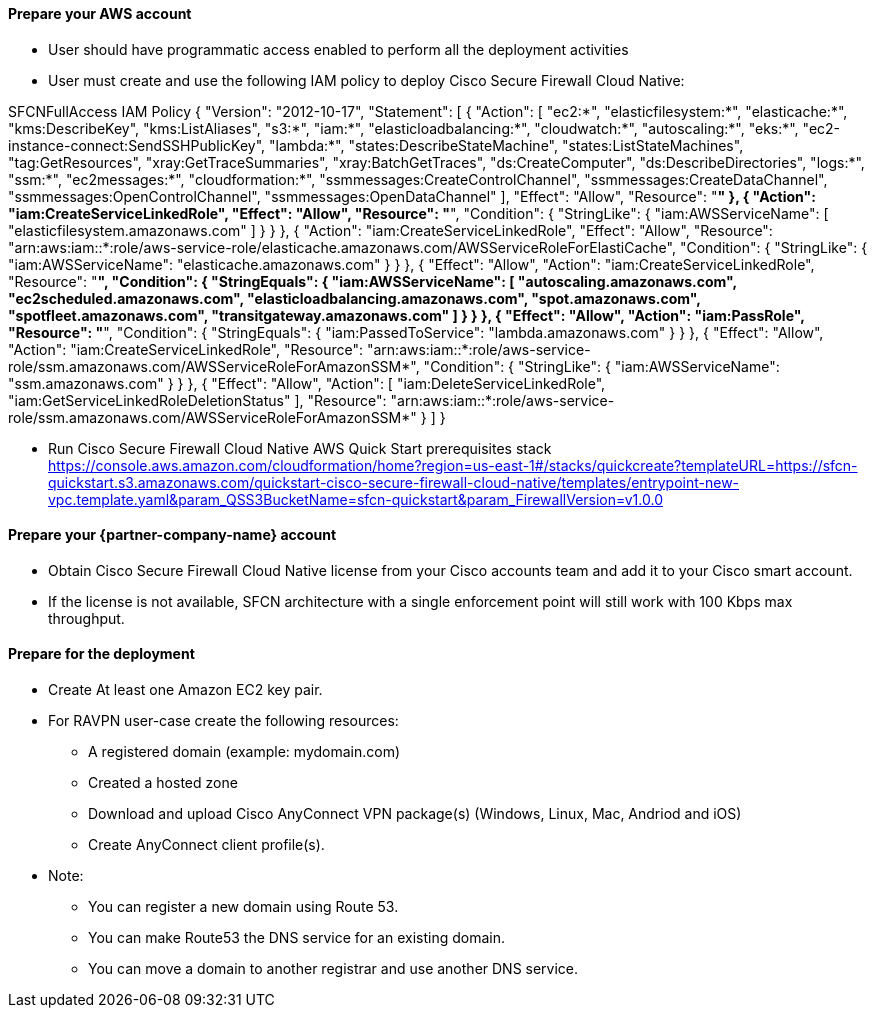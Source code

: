 // If no preperation is required, remove all content from here

==== Prepare your AWS account

* User should have programmatic access enabled to perform all the deployment activities
* User must create and use the following IAM policy to deploy Cisco Secure Firewall Cloud Native: 

SFCNFullAccess IAM Policy
  {
      "Version": "2012-10-17",
      "Statement": [
          {
              "Action": [
                  "ec2:*",
                  "elasticfilesystem:*",
                  "elasticache:*",
                  "kms:DescribeKey",
                  "kms:ListAliases",
                  "s3:*",
                  "iam:*",
                  "elasticloadbalancing:*",
                  "cloudwatch:*",
                  "autoscaling:*",
                  "eks:*",
                  "ec2-instance-connect:SendSSHPublicKey",
                  "lambda:*",
                  "states:DescribeStateMachine",
                  "states:ListStateMachines",
                  "tag:GetResources",
                  "xray:GetTraceSummaries",
                  "xray:BatchGetTraces",
                  "ds:CreateComputer",
                  "ds:DescribeDirectories",
                  "logs:*",
                  "ssm:*",
                  "ec2messages:*",
                  "cloudformation:*",
                  "ssmmessages:CreateControlChannel",
                  "ssmmessages:CreateDataChannel",
                  "ssmmessages:OpenControlChannel",
                  "ssmmessages:OpenDataChannel"
              ],
              "Effect": "Allow",
              "Resource": "*"
          },
          {
              "Action": "iam:CreateServiceLinkedRole",
              "Effect": "Allow",
              "Resource": "*",
              "Condition": {
                  "StringLike": {
                      "iam:AWSServiceName": [
                          "elasticfilesystem.amazonaws.com"
                      ]
                  }
              }
          },
          {
              "Action": "iam:CreateServiceLinkedRole",
              "Effect": "Allow",
              "Resource": "arn:aws:iam::*:role/aws-service-role/elasticache.amazonaws.com/AWSServiceRoleForElastiCache",
              "Condition": {
                  "StringLike": {
                      "iam:AWSServiceName": "elasticache.amazonaws.com"
                  }
              }
          },
          {
              "Effect": "Allow",
              "Action": "iam:CreateServiceLinkedRole",
              "Resource": "*",
              "Condition": {
                  "StringEquals": {
                      "iam:AWSServiceName": [
                          "autoscaling.amazonaws.com",
                          "ec2scheduled.amazonaws.com",
                          "elasticloadbalancing.amazonaws.com",
                          "spot.amazonaws.com",
                          "spotfleet.amazonaws.com",
                          "transitgateway.amazonaws.com"
                      ]
                  }
              }
          },
          {
              "Effect": "Allow",
              "Action": "iam:PassRole",
              "Resource": "*",
              "Condition": {
                  "StringEquals": {
                      "iam:PassedToService": "lambda.amazonaws.com"
                  }
              }
          },
          {
              "Effect": "Allow",
              "Action": "iam:CreateServiceLinkedRole",
              "Resource": "arn:aws:iam::*:role/aws-service-role/ssm.amazonaws.com/AWSServiceRoleForAmazonSSM*",
              "Condition": {
                  "StringLike": {
                      "iam:AWSServiceName": "ssm.amazonaws.com"
                  }
              }
          },
          {
              "Effect": "Allow",
              "Action": [
                  "iam:DeleteServiceLinkedRole",
                  "iam:GetServiceLinkedRoleDeletionStatus"
              ],
              "Resource": "arn:aws:iam::*:role/aws-service-role/ssm.amazonaws.com/AWSServiceRoleForAmazonSSM*"
          }
      ]
  }

* Run Cisco Secure Firewall Cloud Native AWS Quick Start prerequisites stack 
https://console.aws.amazon.com/cloudformation/home?region=us-east-1#/stacks/quickcreate?templateURL=https://sfcn-quickstart.s3.amazonaws.com/quickstart-cisco-secure-firewall-cloud-native/templates/entrypoint-new-vpc.template.yaml&param_QSS3BucketName=sfcn-quickstart&param_FirewallVersion=v1.0.0

==== Prepare your {partner-company-name} account

* Obtain Cisco Secure Firewall Cloud Native license from your Cisco accounts team and add it to your Cisco smart account.
* If the license is not available, SFCN architecture with a single enforcement point will still work with 100 Kbps max throughput. 

==== Prepare for the deployment

* Create At least one Amazon EC2 key pair.
* For RAVPN user-case create the following resources: 
    ** A registered domain (example: mydomain.com)
    ** Created a hosted zone
    ** Download and upload Cisco AnyConnect VPN package(s) (Windows, Linux, Mac, Andriod and iOS)
    ** Create AnyConnect client profile(s).

* Note: 
    ** You can register a new domain using Route 53.
    ** You can make Route53 the DNS service for an existing domain.
    ** You can move a domain to another registrar and use another DNS service.